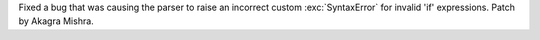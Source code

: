 Fixed a bug that was causing the parser to raise an incorrect custom
:exc:`SyntaxError` for invalid 'if' expressions. Patch by Akagra Mishra.

